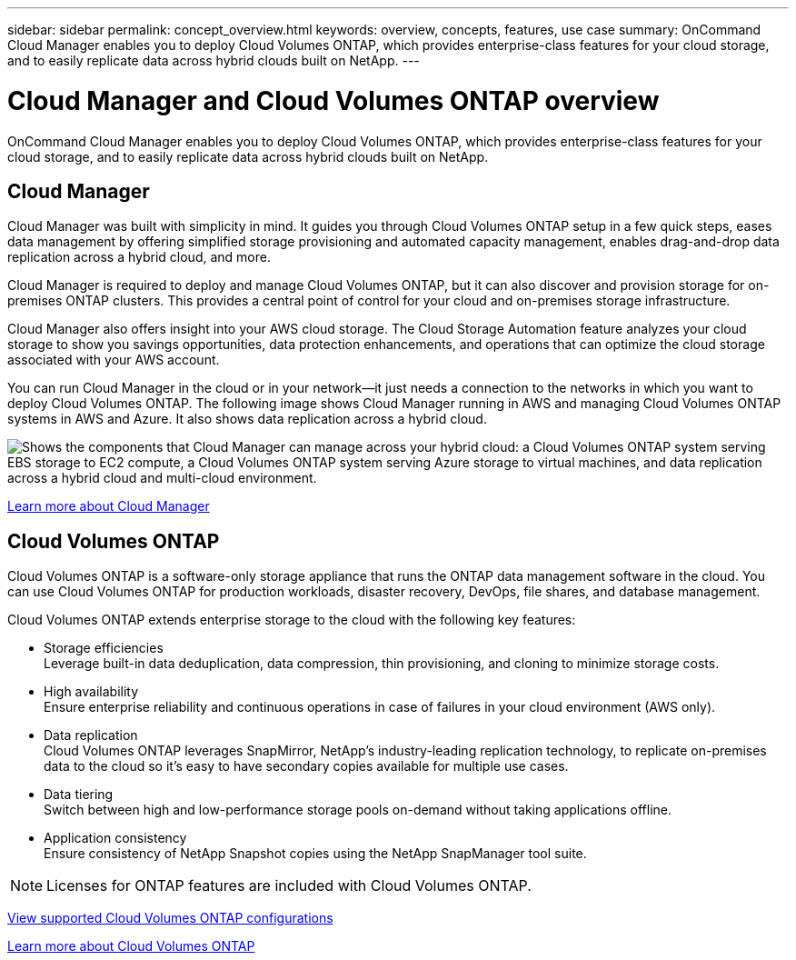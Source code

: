 ---
sidebar: sidebar
permalink: concept_overview.html
keywords: overview, concepts, features, use case
summary: OnCommand Cloud Manager enables you to deploy Cloud Volumes ONTAP, which provides enterprise-class features for your cloud storage, and to easily replicate data across hybrid clouds built on NetApp.
---

= Cloud Manager and Cloud Volumes ONTAP overview
:toc: macro
:hardbreaks:
:nofooter:
:icons: font
:linkattrs:
:imagesdir: ./media/

OnCommand Cloud Manager enables you to deploy Cloud Volumes ONTAP, which provides enterprise-class features for your cloud storage, and to easily replicate data across hybrid clouds built on NetApp.

toc::[]

== Cloud Manager

Cloud Manager was built with simplicity in mind. It guides you through Cloud Volumes ONTAP setup in a few quick steps, eases data management by offering simplified storage provisioning and automated capacity management, enables drag-and-drop data replication across a hybrid cloud, and more.

Cloud Manager is required to deploy and manage Cloud Volumes ONTAP, but it can also discover and provision storage for on-premises ONTAP clusters. This provides a central point of control for your cloud and on-premises storage infrastructure.

Cloud Manager also offers insight into your AWS cloud storage. The Cloud Storage Automation feature analyzes your cloud storage to show you savings opportunities, data protection enhancements, and operations that can optimize the cloud storage associated with your AWS account.

You can run Cloud Manager in the cloud or in your network—it just needs a connection to the networks in which you want to deploy Cloud Volumes ONTAP. The following image shows Cloud Manager running in AWS and managing Cloud Volumes ONTAP systems in AWS and Azure. It also shows data replication across a hybrid cloud.

image:diagram_cloud_manager_overview.png["Shows the components that Cloud Manager can manage across your hybrid cloud: a Cloud Volumes ONTAP system serving EBS storage to EC2 compute, a Cloud Volumes ONTAP system serving Azure storage to virtual machines, and data replication across a hybrid cloud and multi-cloud environment."]

https://www.netapp.com/us/products/data-infrastructure-management/cloud-manager.aspx[Learn more about Cloud Manager^]

== Cloud Volumes ONTAP

Cloud Volumes ONTAP is a software-only storage appliance that runs the ONTAP data management software in the cloud. You can use Cloud Volumes ONTAP for production workloads, disaster recovery, DevOps, file shares, and database management.

Cloud Volumes ONTAP extends enterprise storage to the cloud with the following key features:

* Storage efficiencies
Leverage built-in data deduplication, data compression, thin provisioning, and cloning to minimize storage costs.

* High availability
Ensure enterprise reliability and continuous operations in case of failures in your cloud environment (AWS only).

* Data replication
Cloud Volumes ONTAP leverages SnapMirror, NetApp’s industry-leading replication technology, to replicate on-premises data to the cloud so it’s easy to have secondary copies available for multiple use cases.

* Data tiering
Switch between high and low-performance storage pools on-demand without taking applications offline.

* Application consistency
Ensure consistency of NetApp Snapshot copies using the NetApp SnapManager tool suite.

NOTE: Licenses for ONTAP features are included with Cloud Volumes ONTAP.

https://docs.netapp.com/us-en/cloud-volumes-ontap/reference_supported_configs_94.html[View supported Cloud Volumes ONTAP configurations^]

https://www.netapp.com/us/cloud/ontap-cloud-native-product-details[Learn more about Cloud Volumes ONTAP^]
